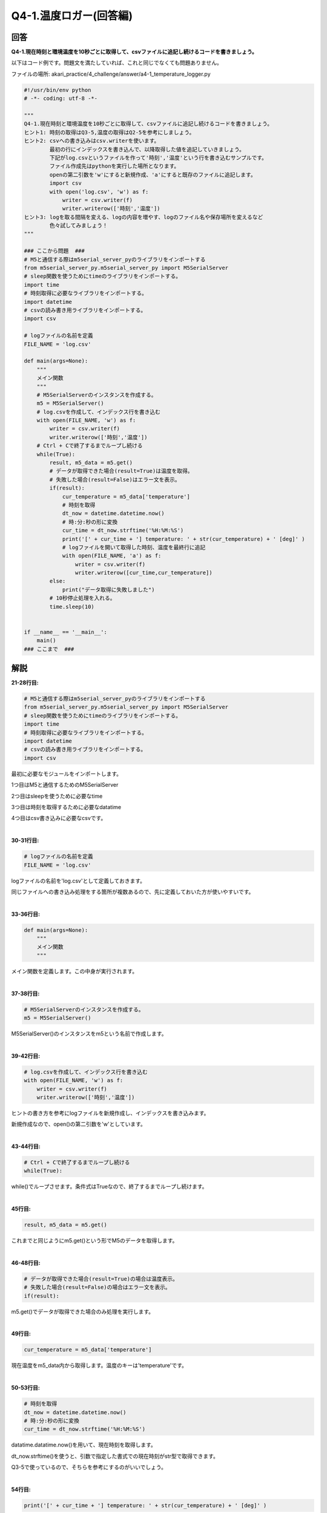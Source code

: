 .. highlight:: python
   :linenothreshold: 10

******************************
Q4-1.温度ロガー(回答編)
******************************

回答
========

**Q4-1.現在時刻と環境温度を10秒ごとに取得して、csvファイルに追記し続けるコードを書きましょう。**

以下はコード例です。問題文を満たしていれば、これと同じでなくても問題ありません。

ファイルの場所: akari_practice/4_challenge/answer/a4-1_temperature_logger.py

.. code-block:: python

    #!/usr/bin/env python
    # -*- coding: utf-8 -*-

    """
    Q4-1.現在時刻と環境温度を10秒ごとに取得して、csvファイルに追記し続けるコードを書きましょう。
    ヒント1: 時刻の取得はQ3-5,温度の取得はQ2-5を参考にしましょう。
    ヒント2: csvへの書き込みはcsv.writerを使います。
            最初の行にインデックスを書き込んで、以降取得した値を追記していきましょう。
            下記がlog.csvというファイルを作って'時刻','温度'という行を書き込むサンプルです。
            ファイル作成先はpythonを実行した場所となります。
            openの第二引数を'w'にすると新規作成、'a'にすると既存のファイルに追記します。
            import csv
            with open('log.csv', 'w') as f:
                writer = csv.writer(f)
                writer.writerow(['時刻','温度'])
    ヒント3: logを取る間隔を変える、logの内容を増やす、logのファイル名や保存場所を変えるなど
            色々試してみましょう！
    """

    ### ここから問題  ###
    # M5と通信する際はm5serial_server_pyのライブラリをインポートする
    from m5serial_server_py.m5serial_server_py import M5SerialServer
    # sleep関数を使うためにtimeのライブラリをインポートする。
    import time
    # 時刻取得に必要なライブラリをインポートする。
    import datetime
    # csvの読み書き用ライブラリをインポートする。
    import csv

    # logファイルの名前を定義
    FILE_NAME = 'log.csv'

    def main(args=None):
        """
        メイン関数
        """
        # M5SerialServerのインスタンスを作成する。
        m5 = M5SerialServer()
        # log.csvを作成して、インデックス行を書き込む
        with open(FILE_NAME, 'w') as f:
            writer = csv.writer(f)
            writer.writerow(['時刻','温度'])
        # Ctrl + Cで終了するまでループし続ける
        while(True):
            result, m5_data = m5.get()
            # データが取得できた場合(result=True)は温度を取得。
            # 失敗した場合(result=False)はエラー文を表示。
            if(result):
                cur_temperature = m5_data['temperature']
                # 時刻を取得
                dt_now = datetime.datetime.now()
                # 時:分:秒の形に変換
                cur_time = dt_now.strftime('%H:%M:%S')
                print('[' + cur_time + '] temperature: ' + str(cur_temperature) + ' [deg]' )
                # logファイルを開いて取得した時刻、温度を最終行に追記
                with open(FILE_NAME, 'a') as f:
                    writer = csv.writer(f)
                    writer.writerow([cur_time,cur_temperature])
            else:
                print("データ取得に失敗しました")
            # 10秒停止処理を入れる。
            time.sleep(10)


    if __name__ == '__main__':
        main()
    ### ここまで  ###


解説
========
**21-28行目:**

.. code-block:: python

    # M5と通信する際はm5serial_server_pyのライブラリをインポートする
    from m5serial_server_py.m5serial_server_py import M5SerialServer
    # sleep関数を使うためにtimeのライブラリをインポートする。
    import time
    # 時刻取得に必要なライブラリをインポートする。
    import datetime
    # csvの読み書き用ライブラリをインポートする。
    import csv

最初に必要なモジュールをインポートします。

1つ目はM5と通信するためのM5SerialServer

2つ目はsleepを使うために必要なtime

3つ目は時刻を取得するために必要なdatatime

4つ目はcsv書き込みに必要なcsvです。

|
**30-31行目:**

.. code-block:: python

    # logファイルの名前を定義
    FILE_NAME = 'log.csv'

logファイルの名前を'log.csv'として定義しておきます。

同じファイルへの書き込み処理をする箇所が複数あるので、先に定義しておいた方が使いやすいです。

|
**33-36行目:**

.. code-block:: python

    def main(args=None):
        """
        メイン関数
        """

メイン関数を定義します。この中身が実行されます。

|
**37-38行目:**

.. code-block:: python

    # M5SerialServerのインスタンスを作成する。
    m5 = M5SerialServer()

M5SerialServer()のインスタンスをm5という名前で作成します。

|
**39-42行目:**

.. code-block:: python

    # log.csvを作成して、インデックス行を書き込む
    with open(FILE_NAME, 'w') as f:
        writer = csv.writer(f)
        writer.writerow(['時刻','温度'])

ヒントの書き方を参考にlogファイルを新規作成し、インデックスを書き込みます。

新規作成なので、open()の第二引数を'w'としています。

|
**43-44行目:**

.. code-block:: python

    # Ctrl + Cで終了するまでループし続ける
    while(True):

while()でループさせます。条件式はTrueなので、終了するまでループし続けます。

|
**45行目:**

.. code-block:: python

    result, m5_data = m5.get()

これまでと同じようにm5.get()という形でM5のデータを取得します。

|
**46-48行目:**

.. code-block:: python

    # データが取得できた場合(result=True)の場合は温度表示。
    # 失敗した場合(result=False)の場合はエラー文を表示。
    if(result):

m5.get()でデータが取得できた場合のみ処理を実行します。

|
**49行目:**

.. code-block:: python

    cur_temperature = m5_data['temperature']

現在温度をm5_data内から取得します。温度のキーは'temperature'です。

|
**50-53行目:**

.. code-block:: python

    # 時刻を取得
    dt_now = datetime.datetime.now()
    # 時:分:秒の形に変換
    cur_time = dt_now.strftime('%H:%M:%S')

datatime.datatime.now()を用いて、現在時刻を取得します。

dt_now.strftime()を使うと、引数で指定した書式での現在時刻がstr型で取得できます。

Q3-5で使っているので、そちらを参考にするのがいいでしょう。

|
**54行目:**

.. code-block:: python

    print('[' + cur_time + '] temperature: ' + str(cur_temperature) + ' [deg]' )

特に指定はないですが、記録する値をコマンドラインに出力しておくとデバッグに便利です。

|
**55-58行目:**

.. code-block:: python

    # logファイルを開いて取得した時刻、温度を最終行に追記
    with open(FILE_NAME, 'a') as f:
        writer = csv.writer(f)
        writer.writerow([cur_time,cur_temperature])

39-43行目と同じファイルへ追記していきます。追記なので、open()の第二引数は'a'です。

この書き方で、1列目にcur_time,2列目にcur_temperatureが書き込めます。

|
**59-60行目:**

.. code-block:: python

        else:
            print("データ取得に失敗しました")

48行目のif文に対応するelse文です。

m5.get()でデータが取得できなかった場合は、その旨をコマンドラインに出力します。

|
**61-62行目:**

.. code-block:: python

    # 10秒停止処理を入れる。
    time.sleep(10)

最後に10秒停止の処理をsleep()で行います。

|
**65-66行目:**

.. code-block:: python

    if __name__ == '__main__':
        main()

これまでの問題と同様、インポート時の実行避けを入れます。


実行結果
========
answerディレクトリ内のファイルを実行してみましょう

.. code-block:: bash

    python a4-1_temperature_logger.py

'csv.log'というファイルに10秒ごとに時刻と温度が書き込まれます。

|
:doc:`問題 <q4-1>` へ戻る

:doc:`q4-2` へ進む
